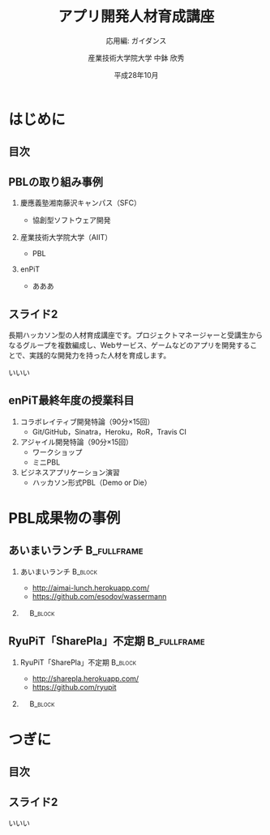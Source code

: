 #+STARTUP: beamer
#+TITLE: アプリ開発人材育成講座
#+SUBTITLE: 応用編: ガイダンス
#+AUTHOR: 産業技術大学院大学 中鉢 欣秀
#+DATE: 平成28年10月
#+OPTIONS: H:2 toc:nil ^:nil
#+BEAMER_THEME: default
#+BEAMER_OUTER_THEME: infolines
#+BEAMER_HEADER: \setbeamertemplate{navigation symbols}{}
#+BEAMER_HEADER: \setbeamerfont{frametitle}{size=\large}
#+BEAMER_HEADER: \setbeamerfont{block title}{size=\normalsize}
#+BEAMER_HEADER: \setbeamertemplate{itemize/enumerate body begin}{\normalsize}
#+BEAMER_HEADER: \setbeamertemplate{itemize/enumerate subbody begin}{\normalsize}

* はじめに
** 目次
#+TOC: headlines [currentsection]

** PBLの取り組み事例
*** 慶應義塾湘南藤沢キャンパス（SFC）
    - 協創型ソフトウェア開発
*** 産業技術大学院大学（AIIT）
    - PBL
*** enPiT
    - あああ

** スライド2
   長期ハッカソン型の人材育成講座です。プロジェクトマネージャーと受講生からなるグループを複数編成し、Webサービス、ゲームなどのアプリを開発することで、実践的な開発力を持った人材を育成します。

いいい

** enPiT最終年度の授業科目
   1. コラボレイティブ開発特論（90分×15回）
      - Git/GitHub，Sinatra，Heroku，RoR，Travis CI
   2. アジャイル開発特論（90分×15回）
      - ワークショップ
      - ミニPBL
   3. ビジネスアプリケーション演習
      - ハッカソン形式PBL（Demo or Die）

* PBL成果物の事例
** あいまいランチ						:B_fullframe:
   :PROPERTIES:
   :BEAMER_env: fullframe
   :END:
*** あいまいランチ 						    :B_block:
    :PROPERTIES:
    :BEAMER_env: block
    :BEAMER_COL: 0.48
    :END:
    - http://aimai-lunch.herokuapp.com/
    - https://github.com/esodov/wassermann

*** 　								    :B_block:
    :PROPERTIES:
    :BEAMER_env: block
    :BEAMER_COL: 0.48
    :END:

[[./figures/aimai-lunch.png]]


** RyuPiT「SharePla」不定期					:B_fullframe:
   :PROPERTIES:
   :BEAMER_env: fullframe
   :END:
*** RyuPiT「SharePla」不定期					    :B_block:
    :PROPERTIES:
    :BEAMER_env: block
    :BEAMER_COL: 0.48
    :END:
    - http://sharepla.herokuapp.com/
    - https://github.com/ryupit

*** 　								    :B_block:
    :PROPERTIES:
    :BEAMER_env: block
    :BEAMER_COL: 0.48
    :END:
[[file:figures/sharepla.png][file:~/git/kochi_appdev/figures/sharepla.png]]

* つぎに
** 目次
#+TOC: headlines [currentsection]

** スライド2
いいい
